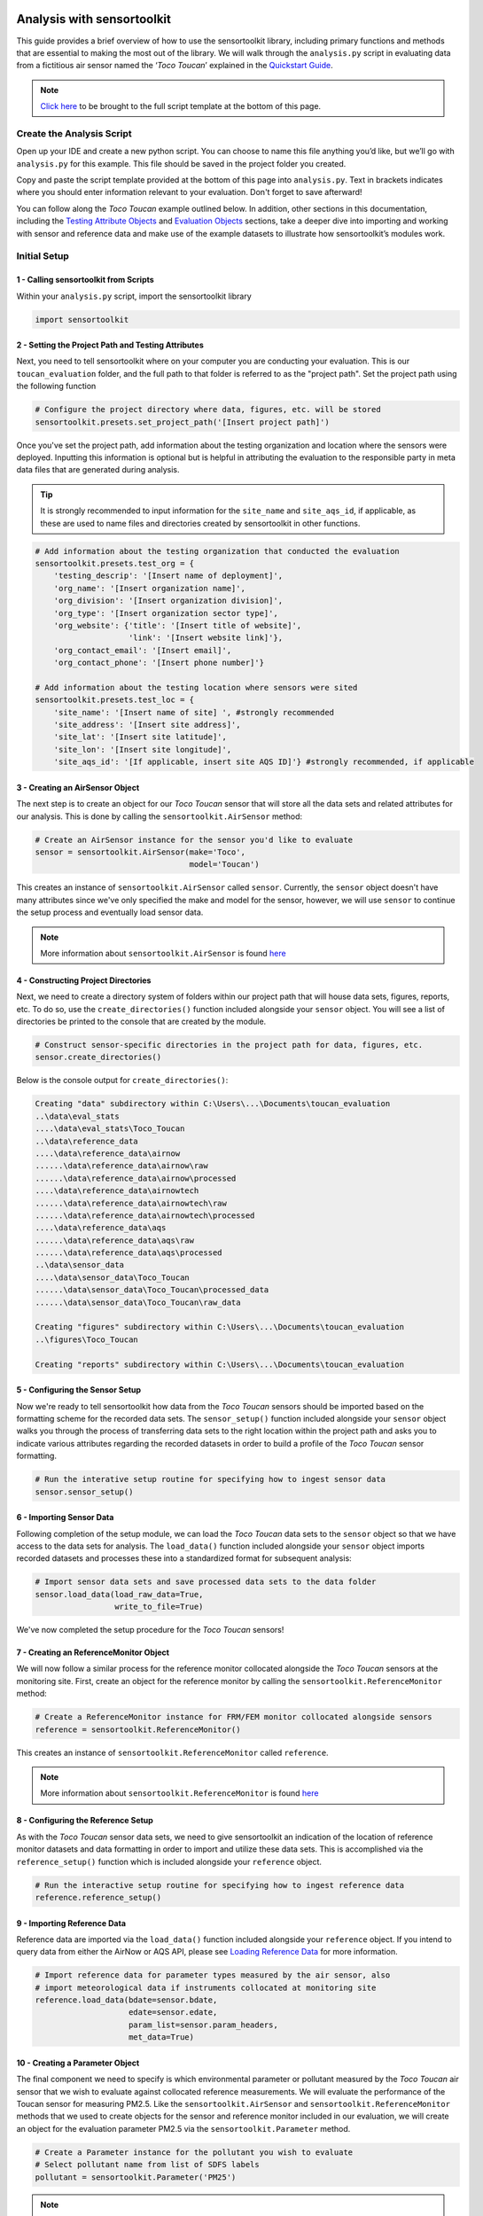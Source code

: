 Analysis with sensortoolkit
===========================

This guide provides a brief overview of how to use the sensortoolkit library, including
primary functions and methods that are essential to making the most out of the library.
We will walk through the ``analysis.py`` script in evaluating data from a fictitious air sensor
named the ‘*Toco Toucan*’ explained in the `Quickstart Guide <./quickstart.html#id2>`_.

.. note::

  `Click here <./template.html#script-template>`__ to be brought to the full script template at the bottom of this page.

Create the Analysis Script
--------------------------

Open up your IDE and create a new python script. You can choose to name this
file anything you’d like, but we’ll go with ``analysis.py`` for this example.
This file should be saved in the project folder you created.

Copy and paste the script template provided at the bottom of this page
into ``analysis.py``. Text in brackets indicates where you should enter
information relevant to your evaluation. Don't forget to save afterward!

You can follow along the *Toco Toucan* example outlined below. In addition, other sections
in this documentation, including the `Testing Attribute Objects <./testingattrib_objects/index.html>`_
and `Evaluation Objects <./evaluation_objects/index.html>`_ sections, take a deeper dive into
importing and working with sensor and reference data and make use of the example datasets to
illustrate how sensortoolkit’s modules work.

Initial Setup
-------------

1 - Calling sensortoolkit from Scripts
""""""""""""""""""""""""""""""""""""""

Within your ``analysis.py`` script, import the sensortoolkit library

.. code-block:: python

  import sensortoolkit

2 - Setting the Project Path and Testing Attributes
"""""""""""""""""""""""""""""""""""""""""""""""""""

Next, you need to tell sensortoolkit where on your computer you are conducting your evaluation.
This is our ``toucan_evaluation`` folder, and the full path to that folder is referred to as the "project path".
Set the project path using the following function

.. code-block:: python

  # Configure the project directory where data, figures, etc. will be stored
  sensortoolkit.presets.set_project_path('[Insert project path]')

Once you've set the project path, add information about the testing organization and
location where the sensors were deployed. Inputting this information is optional
but is helpful in attributing the evaluation to the responsible party in meta data
files that are generated during analysis.

.. tip::

  It is strongly recommended to input information for the ``site_name`` and ``site_aqs_id``, if applicable, as these are used to name files and directories created by sensortoolkit in other functions.

.. code-block:: python

  # Add information about the testing organization that conducted the evaluation
  sensortoolkit.presets.test_org = {
      'testing_descrip': '[Insert name of deployment]',
      'org_name': '[Insert organization name]',
      'org_division': '[Insert organization division]',
      'org_type': '[Insert organization sector type]',
      'org_website': {'title': '[Insert title of website]',
                      'link': '[Insert website link]'},
      'org_contact_email': '[Insert email]',
      'org_contact_phone': '[Insert phone number]'}

  # Add information about the testing location where sensors were sited
  sensortoolkit.presets.test_loc = {
      'site_name': '[Insert name of site] ', #strongly recommended
      'site_address': '[Insert site address]',
      'site_lat': '[Insert site latitude]',
      'site_lon': '[Insert site longitude]',
      'site_aqs_id': '[If applicable, insert site AQS ID]'} #strongly recommended, if applicable

3 - Creating an AirSensor Object
""""""""""""""""""""""""""""""""

The next step is to create an object for our *Toco Toucan* sensor that will store all
the data sets and related attributes for our analysis. This is done by calling the
``sensortoolkit.AirSensor`` method:

.. code-block:: python

  # Create an AirSensor instance for the sensor you'd like to evaluate
  sensor = sensortoolkit.AirSensor(make='Toco',
                                   model='Toucan')

This creates an instance of ``sensortoolkit.AirSensor`` called ``sensor``.
Currently, the ``sensor`` object doesn't have many attributes since we've only specified
the make and model for the sensor, however, we will use ``sensor`` to continue the setup process
and eventually load sensor data.

.. note::

  More information about ``sensortoolkit.AirSensor`` is found `here <./testingattrib_objects/airsensor/index.html>`__

4 - Constructing Project Directories
""""""""""""""""""""""""""""""""""""

Next, we need to create a directory system of folders within our project path that
will house data sets, figures, reports, etc. To do so, use the ``create_directories()`` function
included alongside your ``sensor`` object. You will see a list of directories be printed to
the console that are created by the module.

.. code-block:: python

  # Construct sensor-specific directories in the project path for data, figures, etc.
  sensor.create_directories()

Below is the console output for ``create_directories()``:

.. code-block:: console

  Creating "data" subdirectory within C:\Users\...\Documents\toucan_evaluation
  ..\data\eval_stats
  ....\data\eval_stats\Toco_Toucan
  ..\data\reference_data
  ....\data\reference_data\airnow
  ......\data\reference_data\airnow\raw
  ......\data\reference_data\airnow\processed
  ....\data\reference_data\airnowtech
  ......\data\reference_data\airnowtech\raw
  ......\data\reference_data\airnowtech\processed
  ....\data\reference_data\aqs
  ......\data\reference_data\aqs\raw
  ......\data\reference_data\aqs\processed
  ..\data\sensor_data
  ....\data\sensor_data\Toco_Toucan
  ......\data\sensor_data\Toco_Toucan\processed_data
  ......\data\sensor_data\Toco_Toucan\raw_data

  Creating "figures" subdirectory within C:\Users\...\Documents\toucan_evaluation
  ..\figures\Toco_Toucan

  Creating "reports" subdirectory within C:\Users\...\Documents\toucan_evaluation

5 - Configuring the Sensor Setup
""""""""""""""""""""""""""""""""

Now we're ready to tell sensortoolkit how data from the *Toco Toucan* sensors should
be imported based on the formatting scheme for the recorded data sets. The ``sensor_setup()``
function included alongside your ``sensor`` object walks you through the process of transferring
data sets to the right location within the project path and asks you to indicate various attributes
regarding the recorded datasets in order to build a profile of the *Toco Toucan* sensor formatting.

.. code-block:: python

  # Run the interative setup routine for specifying how to ingest sensor data
  sensor.sensor_setup()

6 - Importing Sensor Data
"""""""""""""""""""""""""

Following completion of the setup module, we can load the *Toco Toucan* data sets to the
``sensor`` object so that we have access to the data sets for analysis. The ``load_data()``
function included alongside your ``sensor`` object imports recorded datasets and processes
these into a standardized format for subsequent analysis:

.. code-block:: python

  # Import sensor data sets and save processed data sets to the data folder
  sensor.load_data(load_raw_data=True,
                   write_to_file=True)

We've now completed the setup procedure for the *Toco Toucan* sensors!

7 - Creating an ReferenceMonitor Object
"""""""""""""""""""""""""""""""""""""""

We will now follow a similar process for the reference monitor collocated alongside
the *Toco Toucan* sensors at the monitoring site. First, create an object for the
reference monitor by calling the ``sensortoolkit.ReferenceMonitor`` method:

.. code-block:: python

  # Create a ReferenceMonitor instance for FRM/FEM monitor collocated alongside sensors
  reference = sensortoolkit.ReferenceMonitor()

This creates an instance of ``sensortoolkit.ReferenceMonitor`` called ``reference``.

.. note::

  More information about ``sensortoolkit.ReferenceMonitor`` is found `here <./testingattrib_objects/referencemonitor/index.html>`__

8 - Configuring the Reference Setup
"""""""""""""""""""""""""""""""""""

As with the *Toco Toucan* sensor data sets, we need to give sensortoolkit an indication of the
location of reference monitor datasets and data formatting in order to import and utilize
these data sets. This is accomplished via the ``reference_setup()`` function which is included
alongside your ``reference`` object.

.. code-block:: python

  # Run the interactive setup routine for specifying how to ingest reference data
  reference.reference_setup()

9 - Importing Reference Data
""""""""""""""""""""""""""""

Reference data are imported via the ``load_data()`` function included alongside your ``reference``
object. If you intend to query data from either the AirNow or AQS API, please see
`Loading Reference Data <./testingattrib_objects/referencemonitor/load_data.html>`__ for more information.

.. code-block:: python

  # Import reference data for parameter types measured by the air sensor, also
  # import meteorological data if instruments collocated at monitoring site
  reference.load_data(bdate=sensor.bdate,
                      edate=sensor.edate,
                      param_list=sensor.param_headers,
                      met_data=True)

10 - Creating a Parameter Object
""""""""""""""""""""""""""""""""

The final component we need to specify is which environmental parameter or pollutant
measured by the *Toco Toucan* air sensor that we wish to evaluate against collocated reference
measurements. We will evaluate the performance of the Toucan sensor for measuring PM2.5. Like the
``sensortoolkit.AirSensor`` and ``sensortoolkit.ReferenceMonitor`` methods that we used to create
objects for the sensor and reference monitor included in our evaluation, we will create an object
for the evaluation parameter PM2.5 via the ``sensortoolkit.Parameter`` method.

.. code-block:: python

  # Create a Parameter instance for the pollutant you wish to evaluate
  # Select pollutant name from list of SDFS labels
  pollutant = sensortoolkit.Parameter('PM25')

.. note::

  More information about ``sensortoolkit.Parameter`` is found `here <./testingattrib_objects/parameter.html>`__

.. caution::

  Note that the label ``PM25`` that we've passed to ``sensortoolkit.Parameter`` is not arbitrary! This label
  is included in a list of parameter labels recognized by sensortoolkit as potential evaluation parameters. A
  full list is available under the `sensortoolkit Data Formatting Scheme Page <./sdfs/index.html#id1>`_.

----

Evaluating Air Sensor Data
--------------------------

Now that we've completed the initial setup process for the *Toco Toucan* sensor and
collocated reference monitor, we are ready to test out sensortoolkit's evaluation
modules. Use of these modules can be divided into one of two categories, allowing either
data analysis within an IDE or the generation of performance evaluation reports.

Data Analysis with SensorEvaluation
"""""""""""""""""""""""""""""""""""

``SensorEvaluation`` provides a platform for analyzing air sensor data against
regulatory grade measurements. With ``SensorEvaluation``, users can compute
various quantities and metrics recommended by U.S. EPA’s performance
targets reports including precision, error, linearity, and bias. ``SensorEvaluation`` also
contains numerous plotting methods for displaying and saving figures for
time series, sensor vs. reference scatter, meteorological conditions, etc.

.. code-block:: python

  # Run the evaluation
  evaluation = sensortoolkit.SensorEvaluation(sensor,
                                              pollutant,
                                              reference,
                                              write_to_file=True)

.. note::

  More information about ``sensortoolkit.SensorEvaluation`` is found `here <./evaluation_objects/sensoreval/index.html>`__

Creating Reports with PerformanceReport
"""""""""""""""""""""""""""""""""""""""

``PerformanceReport`` leverages many of the functions included in ``SensorEvaluation``
to automate the process of creating and compiling testing reports. These reports
provide a detailed overview of the testing site and conditions, summarize sensor performance
via EPA's recommended performance metrics and target values, and display results by way of time series
figures, scatter plots, and tabular statistics.

.. code-block:: python

  # Create a performance evaluation report for the sensor
  report = sensortoolkit.PerformanceReport(sensor,
                                           pollutant,
                                           reference,
                                           write_to_file=True)

  # Generate report
  report.CreateReport()

.. note::

  More information about ``sensortoolkit.PerformanceReport`` is found `here <./evaluation_objects/performancereport.html>`__

------

Script Template
================

Below is the template that you can use to get started with sensortoolkit. This
can be copied directly from the documentation into your IDE of choice.

.. note::

  Text in brackets indicates where you should enter information relevant to your evaluation.

.. code-block:: python

  ## ---------------------------- INITIAL SETUP ---------------------------- ##

  # Ensure the latest version of sensortoolkit is downloaded
  import sensortoolkit

  # Configure the project directory where data, figures, etc. will be stored
  sensortoolkit.presets.set_project_path('[Insert project path]')

  # Add information about the testing organization that conducted the evaluation
  sensortoolkit.presets.test_org = {
      'testing_descrip': '[Insert name of deployment]',
      'org_name': '[Insert organization name]',
      'org_division': '[Insert organization division]',
      'org_type': '[Insert organization sector type]',
      'org_website': {'title': '[Insert title of website]',
                      'link': '[Insert website link]'},
      'org_contact_email': '[Insert email]',
      'org_contact_phone': '[Insert phone number]'}

  # Add information about the testing location where sensors were sited
  sensortoolkit.presets.test_loc = {
      'site_name': '[Insert name of site] ', #strongly recommended
      'site_address': '[Insert site address]',
      'site_lat': '[Insert site latitude]',
      'site_lon': '[Insert site longitude]',
      'site_aqs_id': '[If applicable, insert site AQS ID]'} #strongly recommended, if applicable

  # --------------------------------- SENSOR --------------------------------- #

  # Create an AirSensor instance for the sensor you'd like to evaluate
  sensor = sensortoolkit.AirSensor(make='[Insert sensor manufacturer]',
                                   model='[Insert sensor model]')

  # Construct sensor-specific directories in the project path for data, figures, etc.
  sensor.create_directories()

  # Run the interative setup routine for specifying how to ingest sensor data
  sensor.sensor_setup()

  # Import sensor datasets and save processed datasets to the data folder
  sensor.load_data(load_raw_data=True,
                   write_to_file=True)

  # ------------------------------- REFERENCE ------------------------------- #

  # Create a ReferenceMonitor instance for FRM/FEM monitor collocated alongside sensors
  reference = sensortoolkit.ReferenceMonitor()

  # Run the interactive setup routine for specifying how to ingest reference data
  reference.reference_setup()

  # Import reference data for parameter types measured by the air sensor, also
  # import meteorological data if instruments collocated at monitoring site
  reference.load_data(bdate=sensor.bdate,
                      edate=sensor.edate,
                      param_list=sensor.param_headers,
                      met_data=True)

  # ------------------------------- PARAMETER ------------------------------- #

  # Create a Parameter instance for the pollutant you wish to evaluate
  pollutant = sensortoolkit.Parameter('[Insert pollutant from list of SDFS labels]')

  ## -------------------------- EVALUATION OBJECTS -------------------------- ##
  # ------------------------------- EVALUATION ------------------------------- #

  # Run the evaluation
  evaluation = sensortoolkit.SensorEvaluation(sensor,
                                              pollutant,
                                              reference,
                                              write_to_file=True)

  # --------------------------------- REPORT --------------------------------- #

  # Create a performance evaluation report for the sensor
  report = sensortoolkit.PerformanceReport(sensor,
                                          pollutant,
                                          reference,
                                          write_to_file=True)

  # Generate report
  report.CreateReport()
